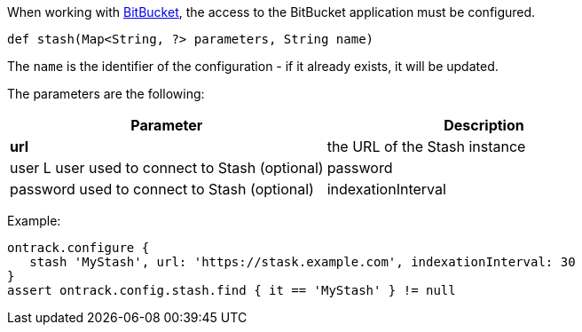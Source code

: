When working with <<dsl-usage-bitbucket,BitBucket>>, the access
to the BitBucket application must be configured.

`def stash(Map<String, ?> parameters, String name)`

The `name` is the identifier of the configuration - if it already exists, it will be updated.

The parameters are the following:

|===
| Parameter | Description

| **url** | the URL of the Stash instance
| user L user used to connect to Stash (optional)
| password | password used to connect to Stash (optional)
| indexationInterval | interval (in minutes) between each synchronisation (Ontrack maintains internally a clone of
  the BitBucket repository)
|===

Example:

[source,groovy]
----
ontrack.configure {
   stash 'MyStash', url: 'https://stask.example.com', indexationInterval: 30
}
assert ontrack.config.stash.find { it == 'MyStash' } != null
----
